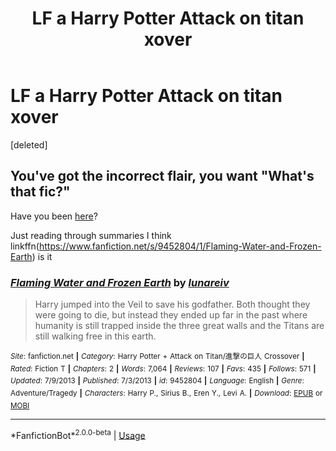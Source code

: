 #+TITLE: LF a Harry Potter Attack on titan xover

* LF a Harry Potter Attack on titan xover
:PROPERTIES:
:Score: 2
:DateUnix: 1562475621.0
:DateShort: 2019-Jul-07
:FlairText: Request
:END:
[deleted]


** You've got the incorrect flair, you want "What's that fic?"

Have you been [[https://www.fanfiction.net/Harry-Potter-and-Attack-on-Titan-%E9%80%B2%E6%92%83%E3%81%AE%E5%B7%A8%E4%BA%BA-Crossovers/224/9742/?&srt=4&r=10][here]]?

Just reading through summaries I think linkffn([[https://www.fanfiction.net/s/9452804/1/Flaming-Water-and-Frozen-Earth]]) is it
:PROPERTIES:
:Author: BernotAndJakob
:Score: 2
:DateUnix: 1562524408.0
:DateShort: 2019-Jul-07
:END:

*** [[https://www.fanfiction.net/s/9452804/1/][*/Flaming Water and Frozen Earth/*]] by [[https://www.fanfiction.net/u/4831563/lunareiv][/lunareiv/]]

#+begin_quote
  Harry jumped into the Veil to save his godfather. Both thought they were going to die, but instead they ended up far in the past where humanity is still trapped inside the three great walls and the Titans are still walking free in this earth.
#+end_quote

^{/Site/:} ^{fanfiction.net} ^{*|*} ^{/Category/:} ^{Harry} ^{Potter} ^{+} ^{Attack} ^{on} ^{Titan/進撃の巨人} ^{Crossover} ^{*|*} ^{/Rated/:} ^{Fiction} ^{T} ^{*|*} ^{/Chapters/:} ^{2} ^{*|*} ^{/Words/:} ^{7,064} ^{*|*} ^{/Reviews/:} ^{107} ^{*|*} ^{/Favs/:} ^{435} ^{*|*} ^{/Follows/:} ^{571} ^{*|*} ^{/Updated/:} ^{7/9/2013} ^{*|*} ^{/Published/:} ^{7/3/2013} ^{*|*} ^{/id/:} ^{9452804} ^{*|*} ^{/Language/:} ^{English} ^{*|*} ^{/Genre/:} ^{Adventure/Tragedy} ^{*|*} ^{/Characters/:} ^{Harry} ^{P.,} ^{Sirius} ^{B.,} ^{Eren} ^{Y.,} ^{Levi} ^{A.} ^{*|*} ^{/Download/:} ^{[[http://www.ff2ebook.com/old/ffn-bot/index.php?id=9452804&source=ff&filetype=epub][EPUB]]} ^{or} ^{[[http://www.ff2ebook.com/old/ffn-bot/index.php?id=9452804&source=ff&filetype=mobi][MOBI]]}

--------------

*FanfictionBot*^{2.0.0-beta} | [[https://github.com/tusing/reddit-ffn-bot/wiki/Usage][Usage]]
:PROPERTIES:
:Author: FanfictionBot
:Score: 1
:DateUnix: 1562524421.0
:DateShort: 2019-Jul-07
:END:
